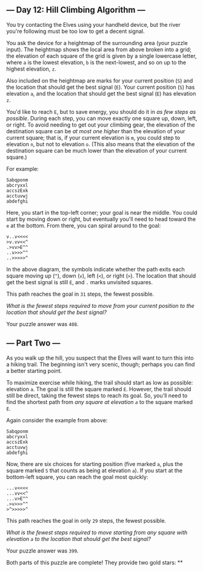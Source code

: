 ** --- Day 12: Hill Climbing Algorithm ---
You try contacting the Elves using your handheld device, but the river
you're following must be too low to get a decent signal.

You ask the device for a heightmap of the surrounding area (your puzzle
input). The heightmap shows the local area from above broken into a
grid; the elevation of each square of the grid is given by a single
lowercase letter, where =a= is the lowest elevation, =b= is the
next-lowest, and so on up to the highest elevation, =z=.

Also included on the heightmap are marks for your current position (=S=)
and the location that should get the best signal (=E=). Your current
position (=S=) has elevation =a=, and the location that should get the
best signal (=E=) has elevation =z=.

You'd like to reach =E=, but to save energy, you should do it in /as few
steps as possible/. During each step, you can move exactly one square
up, down, left, or right. To avoid needing to get out your climbing
gear, the elevation of the destination square can be /at most one
higher/ than the elevation of your current square; that is, if your
current elevation is =m=, you could step to elevation =n=, but not to
elevation =o=. (This also means that the elevation of the destination
square can be much lower than the elevation of your current square.)

For example:

#+begin_example
Sabqponm
abcryxxl
accszExk
acctuvwj
abdefghi
#+end_example

Here, you start in the top-left corner; your goal is near the middle.
You could start by moving down or right, but eventually you'll need to
head toward the =e= at the bottom. From there, you can spiral around to
the goal:

#+begin_example
v..v<<<<
>v.vv<<^
.>vv>E^^
..v>>>^^
..>>>>>^
#+end_example

In the above diagram, the symbols indicate whether the path exits each
square moving up (=^=), down (=v=), left (=<=), or right (=>=). The
location that should get the best signal is still =E=, and =.= marks
unvisited squares.

This path reaches the goal in =31= steps, the fewest possible.

/What is the fewest steps required to move from your current position to
the location that should get the best signal?/

Your puzzle answer was =408=.

** --- Part Two ---
As you walk up the hill, you suspect that the Elves will want to turn
this into a hiking trail. The beginning isn't very scenic, though;
perhaps you can find a better starting point.

To maximize exercise while hiking, the trail should start as low as
possible: elevation =a=. The goal is still the square marked =E=.
However, the trail should still be direct, taking the fewest steps to
reach its goal. So, you'll need to find the shortest path from /any
square at elevation =a=/ to the square marked =E=.

Again consider the example from above:

#+begin_example
Sabqponm
abcryxxl
accszExk
acctuvwj
abdefghi
#+end_example

Now, there are six choices for starting position (five marked =a=, plus
the square marked =S= that counts as being at elevation =a=). If you
start at the bottom-left square, you can reach the goal most quickly:

#+begin_example
...v<<<<
...vv<<^
...v>E^^
.>v>>>^^
>^>>>>>^
#+end_example

This path reaches the goal in only =29= steps, the fewest possible.

/What is the fewest steps required to move starting from any square with
elevation =a= to the location that should get the best signal?/

Your puzzle answer was =399=.

Both parts of this puzzle are complete! They provide two gold stars: **
